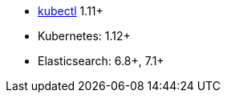 * link:https://kubernetes.io/docs/tasks/tools/install-kubectl/[kubectl] 1.11+
* Kubernetes: 1.12+
* Elasticsearch: 6.8+, 7.1+
